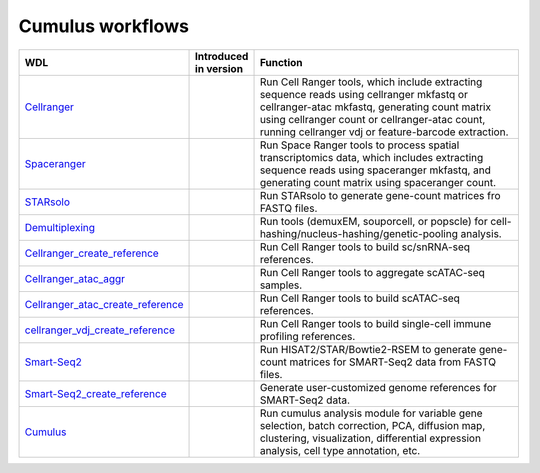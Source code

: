 Cumulus workflows
~~~~~~~~~~~~~~~~~~~

.. list-table::
    :widths: 15 5 30
    :header-rows: 1

    * - WDL
      - Introduced in version
      - Function
    * - `Cellranger <https://dockstore.org/workflows/github.com/lilab-bcb/cumulus/Cellranger>`_
      -
      - Run Cell Ranger tools, which include extracting sequence reads using cellranger mkfastq or cellranger-atac mkfastq, generating count matrix using cellranger count or cellranger-atac count, running cellranger vdj or feature-barcode extraction.
    * - `Spaceranger <https://dockstore.org/workflows/github.com/lilab-bcb/cumulus/Spaceranger>`_
      -
      - Run Space Ranger tools to process spatial transcriptomics data, which includes extracting sequence reads using spaceranger mkfastq, and generating count matrix using spaceranger count.
    * - `STARsolo <https://dockstore.org/workflows/github.com/lilab-bcb/cumulus/STARsolo>`_
      -
      - Run STARsolo to generate gene-count matrices fro FASTQ files.
    * - `Demultiplexing <https://dockstore.org/workflows/github.com/lilab-bcb/cumulus/Demultiplexing>`_
      -
      - Run tools (demuxEM, souporcell, or popscle) for cell-hashing/nucleus-hashing/genetic-pooling analysis.
    * - `Cellranger_create_reference <https://dockstore.org/workflows/github.com/lilab-bcb/cumulus/Cellranger_create_reference>`_
      -
      - Run Cell Ranger tools to build sc/snRNA-seq references.
    * - `Cellranger_atac_aggr <https://dockstore.org/workflows/github.com/lilab-bcb/cumulus/Cellranger_atac_aggr>`_
      -
      - Run Cell Ranger tools to aggregate scATAC-seq samples.
    * - `Cellranger_atac_create_reference <https://dockstore.org/workflows/github.com/lilab-bcb/cumulus/Cellranger_atac_create_reference>`_
      -
      - Run Cell Ranger tools to build scATAC-seq references.
    * - `cellranger_vdj_create_reference <https://dockstore.org/workflows/github.com/lilab-bcb/cumulus/Cellranger_vdj_create_reference>`_
      -
      - Run Cell Ranger tools to build single-cell immune profiling references.
    * - `Smart-Seq2 <https://dockstore.org/workflows/github.com/lilab-bcb/cumulus/Smart-Seq2>`_
      -
      - Run HISAT2/STAR/Bowtie2-RSEM to generate gene-count matrices for SMART-Seq2 data from FASTQ files.
    * - `Smart-Seq2_create_reference <https://dockstore.org/workflows/github.com/lilab-bcb/cumulus/Smart-Seq2_create_reference>`_
      -
      - Generate user-customized genome references for SMART-Seq2 data.
    * - `Cumulus <https://dockstore.org/workflows/github.com/lilab-bcb/cumulus/Cumulus>`_
      -
      - Run cumulus analysis module for variable gene selection, batch correction, PCA, diffusion map, clustering, visualization, differential expression analysis, cell type annotation, etc.
